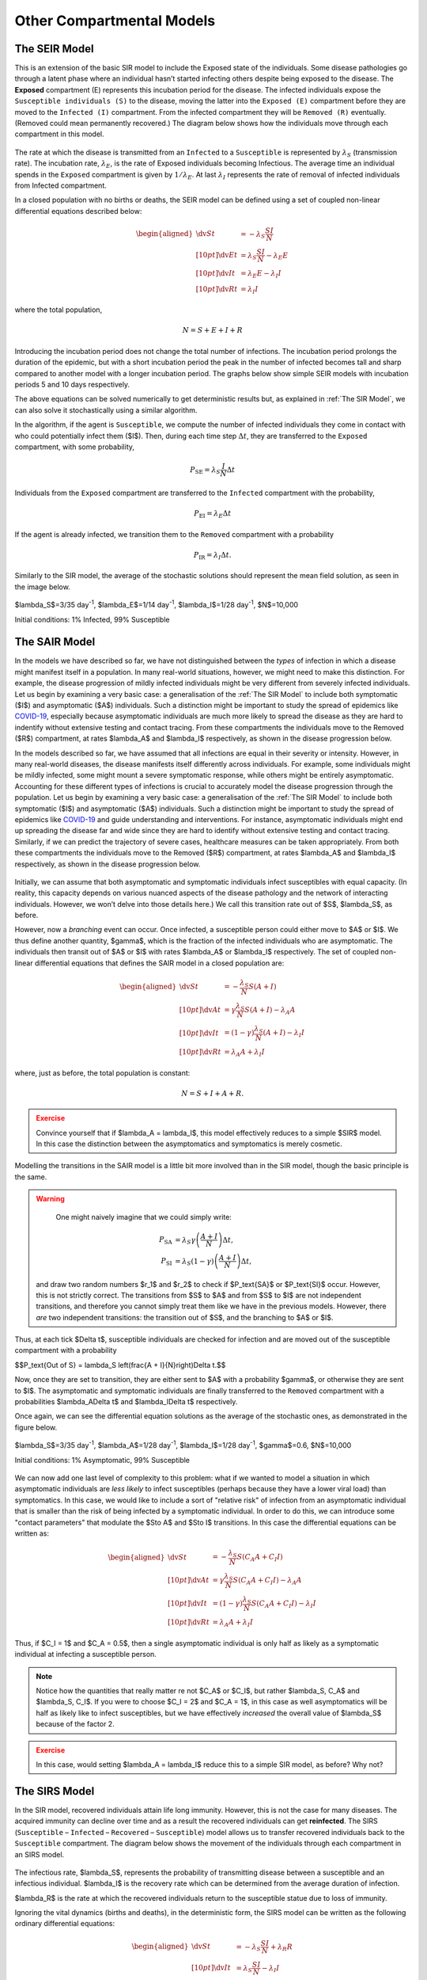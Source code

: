 Other Compartmental Models
==========================

The SEIR Model
--------------

This is an extension of the basic SIR model to include the Exposed state of the individuals. Some disease pathologies go through a latent phase where an individual hasn’t started infecting others despite being exposed to the disease. The **Exposed** compartment (E) represents this incubation period for the disease. The infected individuals expose the ``Susceptible individuals (S)`` to the disease, moving the latter into the ``Exposed (E)`` compartment before they are moved to the ``Infected (I)`` compartment. From the infected compartment they will be ``Removed (R)`` eventually. (Removed could mean permanently recovered.) The diagram below shows how the individuals move through each compartment in this model.

.. figure:: _static/images/epidemiology_SEIR_disease_progression.png
    :align: center
    :alt: The disease progression in the SEIR Model
    :figclass: align-center

The rate at which the disease is transmitted from an ``Infected`` to a ``Susceptible`` is represented by :math:`{\lambda_S}` (transmission rate). The incubation rate, :math:`{\lambda_E}`, is the rate of Exposed individuals becoming Infectious. The average time an individual spends in the ``Exposed`` compartment is given by :math:`{1/\lambda_E}`. At last :math:`{\lambda_I}` represents the rate of removal of infected individuals from Infected compartment.

In a closed population with no births or deaths, the SEIR model can be defined using a set of coupled non-linear differential equations described below:

.. math::

  \begin{aligned}
      \dv{S}{t} &= -\lambda_S \frac{SI}{N} \\[10pt]
      \dv{E}{t} &= \lambda_S \frac{SI}{N} - \lambda_E E \\[10pt]
      \dv{I}{t} &= \lambda_E E - \lambda_I I \\[10pt]
      \dv{R}{t} &= \lambda_I I
  \end{aligned}


where the total population,

.. math::

 N = S + E + I + R

Introducing the incubation period does not change the total number of infections. The incubation period prolongs the duration of the epidemic, but with a short incubation period the peak in the number of infected becomes tall and sharp compared to another model with a longer incubation period. The graphs below show simple SEIR models with incubation periods 5 and 10 days respectively.

.. image:: _static/images/seir2.png
.. image:: _static/images/seir.png

The above equations can be solved numerically to get deterministic results but, as explained in :ref:`The SIR Model`, we can also solve it stochastically using a similar algorithm.

In the algorithm, if the agent is ``Susceptible``, we compute the number of infected individuals they come in contact with who could potentially infect them ($I$). Then, during each time step :math:`{\Delta t}`, they are transferred to the ``Exposed`` compartment, with some probability,

.. math::

 P_\text{SE} = \lambda_S \frac{I}{N}\Delta t

Individuals from the ``Exposed`` compartment are transferred to the ``Infected`` compartment with the probability,

.. math::

 P_\text{EI} = \lambda_E \Delta t

If the agent is already infected, we transition them to the ``Removed`` compartment with a probability

.. math::

 P_\text{IR} = \lambda_I \Delta t.

Similarly to the SIR model, the average of the stochastic solutions should represent the mean field solution, as seen in the image below.

.. figure:: _static/images/epidemiology_SEIR_stochastic.png
  :align: center
  :alt: The stochastic solutions to the differential equations of the SEIR Model
  :width: 600px
  :figclass: align-center

  $\lambda_S$=3/35 day\ :sup:`-1`\ , $\lambda_E$=1/14 day\ :sup:`-1`\ , $\lambda_I$=1/28 day\ :sup:`-1`\ , $N$=10,000

  Initial conditions: 1% Infected, 99% Susceptible


The SAIR Model
--------------

In the models we have described so far, we have not distinguished between the *types* of infection in which a disease might manifest itself in a population. In many real-world situations, however, we might need to make this distinction. For example, the disease progression of mildly infected individuals might be very different from severely infected individuals. Let us begin by examining a very basic case: a generalisation of the :ref:`The SIR Model` to include both symptomatic ($I$) and asymptomatic ($A$) individuals. Such a distinction might be important to study the spread of epidemics like `COVID-19 <https://www.nature.com/articles/d41586-020-03141-3>`_, especially because asymptomatic individuals are much more likely to spread the disease as they are hard to indentify without extensive testing and contact tracing. From these compartments the individuals move to the Removed ($R$) compartment, at rates $\lambda_A$ and $\lambda_I$ respectively, as shown in the disease progression below.

In the models described so far, we have assumed that all infections are equal in their severity or intensity. However, in many real-world diseases, the disease manifests itself differently across individuals. For example, some individuals might be mildly infected, some might mount a severe symptomatic response, while others might be entirely asymptomatic.  Accounting for these different types of infections is crucial to accurately model the disease progression through the population. Let us begin by examining a very basic case: a generalisation of the :ref:`The SIR Model` to include both symptomatic ($I$) and asymptomatic ($A$) individuals. Such a distinction might be important to study the spread of epidemics like `COVID-19 <https://www.nature.com/articles/d41586-020-03141-3>`_ and guide understanding and interventions. For instance, asymptomatic individuals might end up spreading the disease far and wide since they are hard to identify without extensive testing and contact tracing. Similarly, if we can predict the trajectory of severe cases, healthcare measures can be taken appropriately. From both these compartments the individuals move to the Removed ($R$) compartment, at rates $\lambda_A$ and $\lambda_I$ respectively, as shown in the disease progression below.


.. figure:: _static/images/epidemiology_SAIR_disease_progression.png
    :align: center
    :alt: The disease progression in the SAIR Model
    :figclass: align-center

Initially, we can assume that both asymptomatic and symptomatic individuals infect susceptibles with equal capacity. (In reality, this capacity depends on various nuanced aspects of the disease pathology and the network of interacting individuals. However, we won’t delve into those details here.) We call this transition rate out of $S$, $\lambda_S$, as before.

However, now a *branching* event can occur. Once infected, a susceptible person could either move to $A$ or $I$. We thus define another quantity, $\gamma$,  which is the fraction of the infected individuals who are asymptomatic. The individuals then transit out of $A$ or $I$ with rates $\lambda_A$ or $\lambda_I$ respectively. The set of coupled non-linear differential equations that defines the SAIR model in a closed population are:

.. math::

 \begin{aligned}
   \dv{S}{t} &=  -\frac{\lambda_S}{N} S\left(A + I\right) \\[10pt]
   \dv{A}{t} &=  \gamma \frac{\lambda_S}{N} S \left(A + I\right) - \lambda_A A \\[10pt]
   \dv{I}{t} &=  (1-\gamma) \frac{\lambda_S}{N}  \left(A+I\right) - \lambda_I I \\[10pt]
   \dv{R}{t} &= \lambda_A A+ \lambda_I I
 \end{aligned}

where, just as before, the total population is constant:

.. math::

 N = S + I + A + R.

.. admonition:: Exercise
  :class: error

  Convince yourself that if $\lambda_A = \lambda_I$, this model effectively reduces to a simple $SIR$ model. In this case the distinction between the asymptomatics and symptomatics is merely cosmetic.

.. figure:: _static/images/sair.png
    :align: center
    :alt: Sample run for the SAIR Model
    :figclass: align-center

Modelling the transitions in the SAIR model is a little bit more involved than in the SIR model, though the basic principle is the same.


.. warning::
    One might naively imagine that we could simply write:

  .. math::

    P_\text{SA} &= \lambda_S \gamma \left(\frac{A+I}{N}\right) \Delta t,\\
    P_\text{SI} &= \lambda_S (1-\gamma) \left(\frac{A+I}{N}\right) \Delta t,

  and draw two random numbers  $r_1$ and $r_2$ to check if $P_\text{SA}$ or $P_\text{SI}$ occur. However, this is not strictly correct. The transitions from $S$ to $A$ and from $S$ to $I$ are not independent transitions, and therefore you cannot simply treat them like we have in the previous models. However, there *are* two independent transitions: the transition out of $S$, and the branching to $A$ or $I$.

Thus, at each tick $\Delta t$, susceptible individuals are checked for infection and are moved out of the susceptible compartment with a probability

$$P_\text{Out of S} = \lambda_S \left(\frac{A + I}{N}\right)\Delta t.$$

Now, once they are set to transition, they are either sent to $A$ with a probability $\gamma$, or otherwise they are sent to $I$. The asymptomatic and symptomatic individuals are finally transferred to the ``Removed`` compartment with a probabilities $\lambda_A\Delta t$ and $\lambda_I\Delta t$ respectively.

Once again, we can see the differential equation solutions as the average of the stochastic ones, as demonstrated in the figure below.

.. figure:: _static/images/epidemiology_SAIR_stochastic.png
  :align: center
  :alt: The stochastic solutions to the differential equations of the SAIR Model
  :width: 600px
  :figclass: align-center

  $\lambda_S$=3/35 day\ :sup:`-1`\ , $\lambda_A$=1/28 day\ :sup:`-1`\ , $\lambda_I$=1/28 day\ :sup:`-1`\ , $\gamma$=0.6, $N$=10,000

  Initial conditions: 1% Asymptomatic, 99% Susceptible


We can now add one last level of complexity to this problem: what if we wanted to model a situation in which asymptomatic individuals are *less likely* to infect susceptibles (perhaps because they have a lower viral load) than symptomatics. In this case, we would like to include a sort of "relative risk" of infection from an asymptomatic individual that is smaller than the risk of being infected by a symptomatic individual. In order to do this,  we can introduce some "contact parameters" that modulate the $S\to A$ and $S\to I$ transitions. In this case the differential equations can be written as:

.. math::

 \begin{aligned}
   \dv{S}{t} &=  -\frac{\lambda_S}{N} S \left(C_A A + C_I I\right) \\[10pt]
   \dv{A}{t} &=  \gamma \frac{\lambda_S}{N} S\left(C_A A + C_I I\right) - \lambda_A A \\[10pt]
   \dv{I}{t} &=  (1-\gamma) \frac{\lambda_S}{N} S \left(C_A A + C_I I\right) - \lambda_I I \\[10pt]
   \dv{R}{t} &= \lambda_A A+ \lambda_I I
 \end{aligned}

Thus, if $C_I = 1$ and $C_A = 0.5$, then a single asymptomatic individual is only half as likely as a symptomatic individual at infecting a susceptible person.

.. note ::

  Notice how the quantities that really matter re not $C_A$ or $C_I$, but rather $\lambda_S\, C_A$ and $\lambda_S\, C_I$. If you were to choose $C_I = 2$ and $C_A = 1$, in this case as well asymptomatics will be half as likely like to infect susceptibles, but we have effectively *increased* the overall value of $\lambda_S$ because of the factor 2.


.. admonition:: Exercise
  :class: error

  In this case, would setting $\lambda_A = \lambda_I$ reduce this to a simple SIR model, as before? Why not?

The SIRS Model
--------------

In the SIR model, recovered individuals attain life long immunity. However, this is not the case for many diseases. The acquired immunity can decline over time and as a result the recovered individuals can get **reinfected**. The SIRS (``Susceptible`` – ``Infected`` – ``Recovered`` – ``Susceptible``) model allows us to transfer recovered individuals back to the ``Susceptible`` compartment. The diagram below shows the movement of the individuals through each compartment in an SIRS model.


.. figure:: _static/images/epidemiology_SIRS_disease_progression.png
    :align: center
    :alt: The disease progression in the SIRS Model
    :figclass: align-center

The infectious rate, $\lambda_S$, represents the probability of transmitting disease between a susceptible and an infectious individual. $\lambda_I$ is the recovery rate which can be determined from the average duration of infection. 

$\lambda_R$ is the rate at which the recovered individuals return to the susceptible statue due to loss of immunity.

Ignoring the vital dynamics (births and deaths), in the deterministic form, the SIRS model can be written as the following ordinary differential equations:

.. math::

 \begin{aligned}
   \dv{S}{t} &= -\lambda_S \frac{SI}{N} + \lambda_R R \\[10pt]
   \dv{I}{t} &= \lambda_S \frac{SI}{N} - \lambda_I I \\[10pt]
   \dv{R}{t} &= \lambda_I I - \lambda_R R
   \end{aligned}

where the total population is,

.. math::

 N = S + I + R

The main difference between this model and the SIR model is now that because of the possibility of reinfections, there also exists the possibility of multiple _waves_ of infection. In the example below, we can see the emergence of a second wave (easily visible by seeing an increase in $R(t)$ from days 150-200):


.. figure:: _static/images/epidemiology_SIRS_wave_stochastic.png
  :align: center
  :alt: The stochastic solutions to the differential equations of the SIRS Model, demonstrating oscillations
  :width: 600px
  :figclass: align-center

  **Parameters:** $\lambda_S=2/5 \text{ (day)}^{-1}$, $\lambda_I=1/5 \text{ (day)}^{-1}$, $\lambda_R=1/100 \text{ (day)}^{-1}$, $N=10,000$.

  **Initial conditions:** 1% Infected, 99% Susceptible

On choosing the right parameters, an endemic equilibrium can be reached, meaning that the disease never truly dies out: some small fraction of the population is always infected, as shown below.

.. figure:: _static/images/epidemiology_SIRS_steady_stochastic.png
  :align: center
  :alt: The stochastic solutions to the differential equations of the SIRS Model, demonstrating a steady state
  :width: 600px
  :figclass: align-center

  **Parameters:**  $\lambda_S=1/5 \text{ (day)}^{-1}$, $\lambda_I=1/20 \text{ (day)}^{-1}$, $\lambda_R=1/100 \text{ (day)}^{-1}$, $N=10,000$.

  **Initial conditions:** 1% Infected, 99% Susceptible


In the algorithm, during each time step $\Delta t$, the individuals are transferred from Susceptible to the Infected and from Infected to the Recovered compartments with the same probability as in an SIR model.

.. math::

 \begin{aligned}
   \ P_\text{SI} &= \lambda_S \frac{I}{N} \Delta t\\[10pt]
   \ P_\text{IR} &= \lambda_I \Delta t
  \end{aligned}

The recovered individuals upon loss of immunity are transferred back to the Susceptible compartment with probability,

.. math::

 P_\text{RS} = \lambda_R \Delta t
